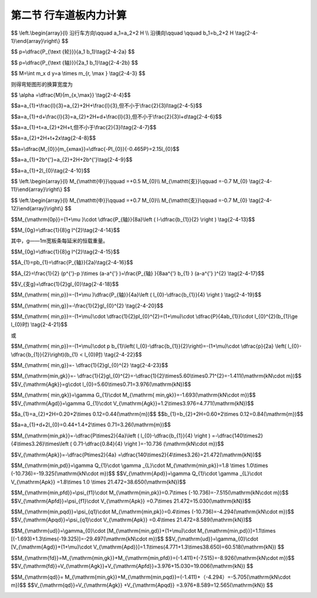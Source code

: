 
第二节  行车道板内力计算
---------------------------------

.. raw:: html

 <h3 id="test111"> 第二节  行车道板内力计算</h3>

 <p style="text-align:justify;font-family:times new roman"><a href="#id2.4.2.1">一、计算方法</a> <span id="id2.4.2.1"> </span></p>

 <p style="text-align:justify;font-family:times new roman"><a href="#idA2-4.11"> [A2-4.11]</a><span id="idA2-4.11"> 混凝土肋梁桥的翼板（桥面板）是直接承受车辆轮压的混凝土板，与主梁梁肋和横隔梁联结在一起，既保证了梁的整体作用，又将可变作用传递给主梁。</span></p>
 <p style="text-align:justify;font-family:times new roman"><a href="#idA2-4.12"> [A2-4.12]</a><span id="idA2-4.12"> 对于整体现浇的T梁桥，梁肋和横（隔）梁之间的矩形桥面板，属于周边支承板，如<a href="#image2.4.1">图2-4-1a）</a>所示。通常对于这种矩形的四边支承板，当边长比或长宽比（<i>l</i><sub>a</sub>/<i>l</i><sub>b</sub>）≥2时，荷载的绝大部分会沿短跨（<i>l</i><sub>b</sub>）方向传递（<a href="#image2.4.2">图2-4-2</a>），便可近似地按仅由短跨承受荷载的单向受力板（简称单向板）来设计，而长跨方向只要配置适当的构造钢筋即可。对于长宽比（<i>l</i><sub>a</sub>/<i>l</i><sub>b</sub> ）＜2的板，则称为双向板，需按两个方向的内力分别配置受力钢筋。本节重点介绍单向板的计算。</span></p>

 <body>

 <style type="text/css">
      #image2.4.1{
         margin-left:50px;
      }
 </style>

 <link rel="stylesheet" type="text/css" href="../_static/viewer.min.css"/>
 <script src="../_static/viewer.min.js" type="text/javascript" charset="utf-8"></script>
 <div style="text-align:center;"><img id="image2.4.1" src="../_static/fig/2-4-1.png" alt="Picture"></div>
 <p style="color: dimgray;text-align: center;font-family:times new roman">图2-4-1  梁格构造和桥面板支承方式</p>
 <script type="text/javascript">var viewer = new Viewer(document.getElementById('image2.4.1'));</script>

  </body>

 <p style="text-align:justify;font-family:times new roman"><a href="#idA2-4.13"> [A2-4.13]</a><span id="idA2-4.13"> 对于<i>l</i><sub>a</sub>/<i>l</i><sub>b</sub>≥2 的装配式T梁桥，如果在两片主梁的翼板之间：采用现浇湿接缝连接[<a href="#image2.4.2">图2-4-1c）</a>]时，两块翼板连接成整体，桥面板按两块翼板组成，属于周边支承板，按单向板设计；采用钢板联结[<a href="#image2.4.2">图2-4-1c）</a>]时，两块翼板的连接边认为是自由边，桥面板按一块三边支承一边自由的翼板受力计算，简化为悬臂板；采用企口连接 [<a href="#image2.4.2">图2-4-1d）</a>]时，两块翼板的连接边认为是不承担弯矩的铰接缝联结，桥面板按一块三边支承一边铰接的翼板受力计算，简化为铰接悬臂板。</span></p>
 
 <body>

 <style type="text/css">
      #image2.4.2{
         margin-left:50px;
      }
 </style>

 <link rel="stylesheet" type="text/css" href="../_static/viewer.min.css"/>
 <script src="../_static/viewer.min.js" type="text/javascript" charset="utf-8"></script>
 <div style="text-align:center;"><img id="image2.4.2" src="../_static/fig/2-4-2.png" alt="Picture"></div>
 <p style="color: dimgray;text-align: center;font-family:times new roman">图2-4-2  荷载的传递示意</p>
 <script type="text/javascript">var viewer = new Viewer(document.getElementById('image2.4.2'));</script>

  </body>


 <p style="text-align:justify;font-family:times new roman"><a href="#id2.4.2.2">二、车辆荷载在板上的分布</a> <span id="id2.4.2.2"> </span></p>
 
 <p style="text-align:justify;font-family:times new roman"><a href="#idA2-4.14"> [A2-4.14]</a><span id="idA2-4.14"> 作用在桥面上的车辆荷载的车轮压力，通过桥面铺装层扩散分布在钢筋混凝土板面上，由于板的计算跨径相对于轮压的分布宽度来说不是很大，故在计算中应将轮压作为分布荷载来处理，以免造成较大的计算误差，徒然增加桥面板的材料用量。</span></p>
 <p style="text-align:justify;font-family:times new roman"><a href="#idA2-4.15"> [A2-4.15]</a><span id="idA2-4.15"> 车辆荷载的车轮着地面实际接近于椭圆，为简化计算亦假定为<i>a</i><sub>2</sub>×<i>b</i><sub>2</sub>的矩形，以<i>a</i><sub>2</sub>记作车轮沿行车方向的着地长度，以<i>b</i><sub>2</sub>记作车轮的宽度。车辆荷载的<i>a</i><sub>2</sub>和<i>b</i><sub>2</sub>值可以从现行《公路桥涵设计通用规范》（JTG D60）中查得。</span></p>
 <p style="text-align:justify;font-family:times new roman"><a href="#idA2-4.16"> [A2-4.16]</a><span id="idA2-4.16"> 作用在混凝土或沥青混凝土铺装面层上的车轮荷载，偏安全地假定以呈45°角扩散分布于混凝土板面上，如<a href="#image2.4.3">图2-4-3</a>所示。则最后作用于混凝土桥面板顶面的矩形荷载压力的边长为</span></p>
 
$$
\\left.\\begin{array}{l}
沿行车方向\\qquad a_1=a_2+2 H \\\\
沿㣴向\\qquad \\qquad b_1=b_2+2 H
\\tag{2-4-1}\\end{array}\\right\\}
$$

.. raw:: html
   
 <style>
      #biaoge {
         border: 2px solid black;
         border-collapse: collapse;
         margin-bottom:1px;
        
      }
      th, td {
         padding-top: 5px;
         padding-bottom:5px;
         padding-left:5px;
         padding-right:5px;
         border: 1px solid black;
         vertical-align: middle;
         
      }
      #eqzs {
         border: 0px;
      }
      #dhbg {
        vertical-align: middle;
      }
     </style>

 <table border="0" style="font-family:times new roman" id="gongshi">
 <tr>
 <td width="70px" align='right'  id="eqzs" >式中：</td>
 <td width="50px" align='right'  id="eqzs" ><i>H</i></td>
 <td width="50px" align='left'   id="eqzs">——</td>
 <td width="750px" align='left'  id="eqzs">铺装层的厚度。 </td>
 </tr>
 </table>
 <p>据此，当车辆荷载作用于桥面板上时，作用于板面上的局部分布荷载为</p>
 
$$
p=\\dfrac{P_{\\text {轮}}}{a_1 b_1}\\tag{2-4-2a}
$$

.. raw:: html
   
 <style>
      #biaoge {
         border: 2px solid black;
         border-collapse: collapse;
         margin-bottom:1px;
        
      }
      th, td {
         padding-top: 5px;
         padding-bottom:5px;
         padding-left:5px;
         padding-right:5px;
         border: 1px solid black;
         vertical-align: middle;
         
      }
      #eqzs {
         border: 0px;
      }
      #dhbg {
        vertical-align: middle;
      }
     </style>

 <table border="0" style="font-family:times new roman" id="gongshi">
 <tr>
 <td width="70px" align='right'  id="eqzs" >式中：</td>
 <td width="50px" align='right'  id="eqzs" ><i>P</i><sub>轮</sub></td>
 <td width="50px" align='left'   id="eqzs">——</td>
 <td width="750px" align='left'  id="eqzs">车轮重力，为汽车车轴重力<i>P</i><sub>轴</sub>的1/2。 </td>
 </tr>
 </table>
 <p style="text-align:justify;font-family:times new roman">式（2-4-2a）也可写成</p>

$$
p=\\dfrac{P_{\\text {轴}}}{2a_1 b_1}\\tag{2-4-2b}
$$
 
.. raw:: html

 <body>

 <style type="text/css">
      #image2.4.3{
         margin-left:50px;
      }
 </style>

 <link rel="stylesheet" type="text/css" href="../_static/viewer.min.css"/>
 <script src="../_static/viewer.min.js" type="text/javascript" charset="utf-8"></script>
 <div style="text-align:center;"><img id="image2.4.3" src="../_static/fig/2-4-3.jpg" alt="Picture"></div>
 <p style="color: dimgray;text-align: center;font-family:times new roman">图2-4-3 车辆荷载在板上的分布</p>
 <script type="text/javascript">var viewer = new Viewer(document.getElementById('image2.4.3'));</script>

  </body>

 <p style="text-align:justify;font-family:times new roman"><a href="#id2.4.2.3">三、有效工作宽度</a> <span id="id2.4.2.3"> </span></p>
 <p style="text-align:justify;font-family:times new roman"><a href="#idA2-4.17"> [A2-4.17]</a><span id="idA2-4.17"> 当荷载以<i>a</i><sub>1</sub>×<i>b</i><sub>1</sub>的分布面积作用于桥面板时，除了沿计算跨径<i>x</i>方向产生挠曲变形<i>w</i><sub>x</sub>外，沿垂直于计算跨径的<i>y</i>方向也必然发生挠曲变形<i>w</i><sub>y</sub>[<a href="#image2.4.4">图2-4-4a）</a>]。这说明在车辆荷载作用下不仅使直接承压宽度为 的板条受力，其邻近的板也参与工作，共同承受车轮荷载所产生的弯矩。<br>为了计算方便，设想以宽度为<i>a</i>的板均匀承受车轮荷载产生的总弯矩[<a href="#image2.4.4">图2-4-4b）</a>]，即</span></p>
 
$$
M=\\int m_x d y=a \\times m_{r, \\max } \\tag{2-4-3}
$$
 
则得弯矩图形的换算宽度为

$$ \\alpha =\\dfrac{M}{m_{x,\\max}} \\tag{2-4-4}$$
 
.. raw:: html


     <style>
      #biaoge {
         border: 2px solid black;
         border-collapse: collapse;
         margin-bottom:1px;
        
      }
      th, td {
         padding-top: 5px;
         padding-bottom:5px;
         padding-left:5px;
         padding-right:5px;
         border: 1px solid black;
         vertical-align: middle;
         
      }
      #eqzs {
         border: 0px;
      }
      #dhbg {
        vertical-align: middle;
      }
     </style>

 <table border="0" style="font-family:times new roman" id="gongshi">
 <tr>
 <td width="70px" align='right'  id="eqzs" >式中：</td>
 <td width="50px" align='right'  id="eqzs" ><i>a</i></td>
 <td width="50px" align='left'   id="eqzs">——</td>
 <td width="750px" align='left'  id="eqzs">板的有效工作宽度，或称为荷载有效分布宽度。 </td>
 </tr>
 <tr>
 <td width="70px" align='right'  id="eqzs" > </td>
 <td width="50px" align='right'  id="eqzs" ><i>M</i></td>
 <td width="50px" align='left'   id="eqzs">——</td>
 <td width="750px" align='left'  id="eqzs">车轮荷载产生的跨中总弯矩，可直接由结构力学方法计算得到； </td>
 </tr>
 <tr>
 <td width="70px" align='right'  id="eqzs" > </td>
 <td width="50px" align='right'  id="eqzs" ><i>m</i><sub>x,max</sub></td>
 <td width="50px" align='left'   id="eqzs">——</td>
 <td width="750px" align='left'  id="eqzs">荷载中心处的最大单位宽度弯矩值，精确解需由板的空间计算得到。 </td>
 </tr>
 </table>
 <p></p>
 <body>

 <style type="text/css">
      #image2.4.4{
         margin-left:50px;
      }
 </style>

 <link rel="stylesheet" type="text/css" href="../_static/viewer.min.css"/>
 <script src="../_static/viewer.min.js" type="text/javascript" charset="utf-8"></script>
 <div style="text-align:center;"><img id="image2.4.4" src="../_static/fig/2-4-4.png" alt="Picture"></div>
 <p style="color: dimgray;text-align: center;font-family:times new roman">图2-4-4  行车道板的受力状态</p>
 <script type="text/javascript">var viewer = new Viewer(document.getElementById('image2.4.4'));</script>

  </body>

 <p style="text-align:justify;font-family:times new roman"><a href="#idA2-4.18"> [A2-4.18]</a><span id="idA2-4.18"> 基于大量的理论研究，板的有效工作宽度规定如下：</span></p>
 
 <ol style="text-align:justify;font-family:times new roman" start="1">
 <li>单向板的荷载有效分布宽度</li>
 </ol>
 
 <p style="text-align:justify;font-family:times new roman"> （1）荷载作用于跨径中间<br>对于单独一个车轮荷载[<a href="#image2.4.5">图2-4-5a）</a>]为</p>

$$a=a_{1}+\\frac{l}{3}=a_{2}+2H+\\frac{l}{3},但不小于\\frac{2}{3}l\\tag{2-4-5}$$

.. raw:: html

 <p style="text-align:justify;font-family:times new roman"> 式中：<i>l</i>为两梁肋之间板的计算跨径，其余符号意义同前。<br>计算弯矩时，<i>l</i>=<i>l</i><sub>0</sub>+<i>t</i>≤<i>l</i><sub>0</sub>+<i>b</i>；计算剪力时，<i>l</i>=<i>l</i><sub>0</sub>。其中：<i>l</i><sub>0</sub>为板的净跨径，<i>t</i>为板的厚度，<i>b</i>为梁肋宽度。<br>对于几个靠近的相同车轮荷载，如按<a href="#ideq2-4-5">式(2-4-5)</a><span id="ideq2-4-5">计算所得各相邻荷载的有效分布宽度发生重叠时[<a href="#image2.4.5">图2-4-5b）</a>]，则</p>

$$a=a_{1}+d+\\frac{l}{3}=a_{2}+2H+d+\\frac{l}{3},但不小于\\frac{2}{3}l+d\\tag{2-4-6}$$

.. raw:: html

 <p style="text-align:justify;font-family:times new roman"> 式中：<i>d</i>为最外两个荷载的中心距离。</p>

 <body>

 <style type="text/css">
      #image2.4.5{
         margin-left:50px;
      }
 </style>

 <link rel="stylesheet" type="text/css" href="../_static/viewer.min.css"/>
 <script src="../_static/viewer.min.js" type="text/javascript" charset="utf-8"></script>
 <div style="text-align:center;"><img id="image2.4.5" src="../_static/fig/2-4-5.jpg" alt="Picture"></div>
 <p style="color: dimgray;text-align: center;font-family:times new roman">图2-4-5  单向板的荷载有效分布宽度</p>
 <script type="text/javascript">var viewer = new Viewer(document.getElementById('image2.4.5'));</script>

  </body>
 <p style="text-align:justify;font-family:times new roman"> （2）荷载作用于板的支承处</p>

$$a=a_{1}+t=a_{2}+2H+t,但不小于\\frac{2}{3}l\\tag{2-4-7}$$

.. raw:: html

 <p style="text-align:justify;font-family:times new roman"> （3）荷载作用于靠近板的支承处</p>

$$a=a_{2}+2H+t+2x\\tag{2-4-8}$$

.. raw:: html


 <p style="text-align:justify;font-family:times new roman"> 式中：<i>x</i>——荷载离支承边缘的距离。<br>这就是说，荷载由支点处向跨中移动时，相应的有效分布宽度可近似地按45°线过渡。不同荷载位置单向板的有效分布宽度如<a href="#image2.4.5">图2-4-5c）</a>所示。</p>


 <ol style="text-align:justify;font-family:times new roman" start="2">
 <li>悬臂板的荷载有效分布宽度</li>
 </ol>

 <p style="text-align:justify;font-family:times new roman"><a href="#idA2-4.19"> [A2-4.19]</a><span id="idA2-4.19"> 悬臂板在荷载作用下除了直接受载的板条（宽度为<i>a</i><sub>1</sub>）外，相邻板条也发生挠曲变形[<a href="#image2.4.1">图2-4-6b）</a>中<i>w</i><sub>y</sub>]而承受部分弯矩。沿悬臂根部在宽度（<i>y</i>）方向各板条的弯矩分布如<a href="#image2.4.1">图2-4-6a）</a>中<i>m</i><sub>x</sub>所示。根据弹性板理论分析，当板端作用集中力<i>P</i>时，受载板条的最大负弯矩 ，而荷载引起的总弯矩为<i>M</i><sub>0</sub>=-<i>Pl</i><sub>0</sub>。因此，按最大负弯矩值换算的有效工作宽度为：</span></p>

$$a=\\dfrac{M_{0}}{m_{xmax}}=\\dfrac{-Pl_{0}}{-0.465P}=2.15l_{0}$$

.. raw:: html

 <p style="text-align:justify;font-family:times new roman"> 可见，悬臂板的有效工作宽度接近于2倍悬臂长度，荷载可近似地按45°角向悬臂板支承处分布[<a href="#image2.4.6">图2-4-6a）</a>]。</p>   

 <body>

 <style type="text/css">
      #image2.4.6{
         margin-left:50px;
      }
 </style>

 <link rel="stylesheet" type="text/css" href="../_static/viewer.min.css"/>
 <script src="../_static/viewer.min.js" type="text/javascript" charset="utf-8"></script>
 <div style="text-align:center;"><img id="image2.4.6" src="../_static/fig/2-4-6.png" alt="Picture"></div>
 <p style="color: dimgray;text-align: center;font-family:times new roman">图2-4-6  悬臂板受力状态</p>
 <script type="text/javascript">var viewer = new Viewer(document.getElementById('image2.4.6'));</script>

  </body>

 <p style="text-align:justify;font-family:times new roman"> 《混规》（JTG 3362—2018）对悬臂板规定的荷载有效分布宽度为（<a href="#image2.4.7">图2-4-7</a>）：</p>   

$$a=a_{1}+2b^{'}=a_{2}+2H+2b^{'}\\tag{2-4-9}$$

.. raw:: html

 <p style="text-align:justify;font-family:times new roman"> 对于分布荷载靠近板边的最不利情况，<i>b</i><sup>'</sup>就等于悬臂板的净跨径<i>l</i><sub>0</sub>，于是</p>   

$$a=a_{1}+2l_{0}\\tag{2-4-10}$$

.. raw:: html

 <body>

 <style type="text/css">
      #image2.4.7{
         margin-left:50px;
      }
 </style>

 <link rel="stylesheet" type="text/css" href="../_static/viewer.min.css"/>
 <script src="../_static/viewer.min.js" type="text/javascript" charset="utf-8"></script>
 <div style="text-align:center;"><img id="image2.4.7" src="../_static/fig/2-4-7.jpg" alt="Picture"></div>
 <p style="color: dimgray;text-align: center;font-family:times new roman">其中：<i>b</i><sub>1</sub>=<i>b</i><sub>2</sub>+<i>H</i><br>图2-4-7  悬臂板的荷载有效分布宽度</p>
 <script type="text/javascript">var viewer = new Viewer(document.getElementById('image2.4.7'));</script>

  </body>

 <p style="text-align:justify;font-family:times new roman"><a href="#id2.4.2.4">四、内力计算</a> <span id="id2.4.2.4"> </span></p>
  <ol style="text-align:justify;font-family:times new roman" start="1">
 <li>多跨连续单向板的内力</li>
 </ol>
 <p style="text-align:justify;font-family:times new roman"><a href="#idA2-4.20"> [A2-4.20]</a><span id="idA2-4.20">（1）弯矩计算<br>从构造上看，行车道板与主梁梁肋是整体连接在一起的，因此当板上有荷载作用时会促使主梁也发生相应的变形，而这种变形又影响到板的内力。如果主梁的抗扭刚度极大，板的工作就接近于固端梁[<a href="#image2.4.8">图2-4-8a）</a>]，反之，如果主梁的抗扭刚度极小，板在梁肋支承处为接近自由转动的铰支座，则板的受力就如多跨连续梁体系[<a href="#image2.4.8">图2-4-8c）</a>]。实际上行车道板和主梁梁肋的支承条件，既不是固端，也不是铰支，而应该考虑是弹性固结的，如<a href="#image2.4.8">图2-4-8b）</a>所示。</span></p>

 <body>

 <style type="text/css">
      #image2.4.8{
         margin-left:50px;
      }
 </style>

 <link rel="stylesheet" type="text/css" href="../_static/viewer.min.css"/>
 <script src="../_static/viewer.min.js" type="text/javascript" charset="utf-8"></script>
 <div style="text-align:center;"><img id="image2.4.8" src="../_static/fig/2-4-8.png" alt="Picture"></div>
 <p style="color: dimgray;text-align: center;font-family:times new roman">图2-4-8  主梁扭转对行车道板受力的影响</p>
 <script type="text/javascript">var viewer = new Viewer(document.getElementById('image2.4.8'));</script>

  </body>

 <p style="text-align:justify;font-family:times new roman"><a href="#idA2-4.21"> [A2-4.21]</a><span id="idA2-4.21"> 鉴于行车道板的受力情况比较复杂，影响的因素比较多，因此要精确计算般的内力有一定困难。通常可采用简便的近似方法进行计算。对于弯矩，先计算出一个跨径相同的简支板的跨中弯矩<i>M</i><sub>0</sub>，然后再根据经验及理论分析的数据加以修正。弯矩修正系数可视板厚<i>t</i>与梁肋高度<i>h</i>的比值来选用。</span></p>
 <p style="text-align:justify;font-family:times new roman"> 当<i>t</i>/<i>h</i>1/4时（即主梁抗扭能力大者），有</p>

$$
\\left.\\begin{array}{l}
M_{\\mathtt{中}}\\qquad  =+0.5 M_{0}\\\\
M_{\\mathtt{支}}\\qquad  =-0.7 M_{0}
\\tag{2-4-11}\\end{array}\\right\\}
$$

.. raw:: html

 <p style="text-align:justify;font-family:times new roman"> 当<i>t</i>/<i>h</i>≥1/4时（即主梁抗扭能力小者），有</p>

$$
\\left.\\begin{array}{l}
M_{\\mathtt{中}}\\qquad  =+0.7 M_{0}\\\\
M_{\\mathtt{支}}\\qquad  =-0.7 M_{0}
\\tag{2-4-12}\\end{array}\\right\\}
$$

.. raw:: html

 <p style="text-align:justify;font-family:times new roman"> 此处，<i>M</i><sub>0</sub>为把板当作简支板时，由使用荷载引起的1m宽板跨中最大设计弯矩<i>M</i><sub>0</sub>，是<i>M</i><sub>0p</sub>和<i>M</i><sub>0g</sub>两部分的作用组合，见“作用组合的效应设计值计算”。<br><i>M</i><sub>0p</sub>为1 m宽简支板条的跨中可变作用弯矩[<a href="#image2.4.9">图2-4-9a）</a>]。对于车辆荷载，有</p>


$$M_{\\mathrm{0p}}={1+\\mu }\\cdot \\dfrac{P_{轴}}{8a}\\left ( l-\\dfrac{b_{1}}{2}  \\right )  \\tag{2-4-13}$$

.. raw:: html

 <style>
      #biaoge {
         border: 2px solid black;
         border-collapse: collapse;
         margin-bottom:1px;
        
      }
      th, td {
         padding-top: 5px;
         padding-bottom:5px;
         padding-left:5px;
         padding-right:5px;
         border: 1px solid black;
         vertical-align: middle;
         
      }
      #eqzs {
         border: 0px;
      }
      #dhbg {
        vertical-align: middle;
      }
     </style>

 <table border="0" style="font-family:times new roman" id="gongshi">
 <tr>
 <td width="70px" align='right'  id="eqzs" >式中：</td>
 <td width="50px" align='right'  id="eqzs" ><i>P</i><sub>轴</sub></td>
 <td width="50px" align='left'   id="eqzs">——</td>
 <td width="750px" align='left'  id="eqzs">轴重，对于车辆荷载应取用加载车后轴的轴重计算； </td>
 </tr>
 <tr>
 <td  align='left' id="eqzs"> </td>
 <td  align='right'  id="eqzs" ><i>a</i></td>
 <td  align='left' id="eqzs">——</td>
 <td  align='left'  id="eqzs"> 板的有效工作宽度；</td>
 </tr>
 <tr>
 <td  align='left' id="eqzs"> </td>
 <td  align='right'  id="eqzs" ><i>l</i></td>
 <td  align='left' id="eqzs">——</td>
 <td  align='left'  id="eqzs">板的计算跨径；</td>
 </tr>
  <tr>
 <td  align='left' id="eqzs"> </td>
 <td  align='right'  id="eqzs" ><i>μ</i></td>
 <td  align='left' id="eqzs">——</td>
 <td  align='left'  id="eqzs">冲击系数，对于桥面板通常取为0.3。</td>
 </tr>
 <tr>
 <td  align='left' id="eqzs"> </td>
 <td  align='right'  id="eqzs" ><i>M</i><sub>0g</sub></td>
 <td  align='left' id="eqzs">——</td>
 <td  align='left'  id="eqzs">跨中恒载弯矩，可由下式计算：</td>
 </tr> 
 </table>
 <p> </p>

$$M_{0g}=\\dfrac{1}{8}g l^{2}\\tag{2-4-14}$$

其中，g——1m宽板条每延米的恒载重量。

.. raw:: html

 <body>

 <style type="text/css">
      #image2.4.9{
         margin-left:50px;
      }
 </style>

 <link rel="stylesheet" type="text/css" href="../_static/viewer.min.css"/>
 <script src="../_static/viewer.min.js" type="text/javascript" charset="utf-8"></script>
 <div style="text-align:center;"><img id="image2.4.9" src="../_static/fig/2-4-9.jpg" alt="Picture"></div>
 <p style="color: dimgray;text-align: center;font-family:times new roman">图2-4-9  单向板内力计算图式</p>
 <script type="text/javascript">var viewer = new Viewer(document.getElementById('image2.4.9'));</script>

  </body>
 
 <p style="text-align:justify;font-family:times new roman"><a href="#idA2-4.23"> [A2-4.23]</a><span id="idA2-4.23"> （2）支点剪力计算<br>对于跨径内只有一个汽车车轮荷载的情况，考虑了相应的有效工作宽度后，每米板宽承受的分布荷载如<a href="#image2.4.9">图2-4-9b）</a>所示。则汽车引起的支点剪力为</span></p>

 
$$M_{0g}=\\dfrac{1}{8}g l^{2}\\tag{2-4-15}$$

.. raw:: html

 <p style="text-align:justify;font-family:times new roman">其中：矩形部分荷载的合力为<math xmlns="http://www.w3.org/1998/Math/MathML" display="block"><mrow data-mjx-texclass="INNER"><mo data-mjx-texclass="OPEN">(</mo><mo>以</mo><mi>p</mi><mo>=</mo><mfrac><msub><mi>P</mi><mrow><mo>轴</mo></mrow></msub><mrow><mn>2</mn><mi>a</mi><msub><mi>b</mi><mrow><mn>1</mn></mrow></msub></mrow></mfrac><mo>代入</mo><mo data-mjx-texclass="CLOSE">)</mo></mrow></math></p>

$$A_{1}=pb_{1}=\\dfrac{P_{轴}}{2a}\\tag{2-4-16}$$

.. raw:: html
    
 <p style="text-align:justify;font-family:times new roman">三角形部分荷载的合力为 <math xmlns="http://www.w3.org/1998/Math/MathML" display="block"><mrow data-mjx-texclass="INNER"><mo data-mjx-texclass="OPEN">(</mo><mo>以</mo><msup><mi>p</mi><mrow><msup><mi></mi><mo>′</mo></msup></mrow></msup><mo>=</mo><mfrac><msub><mi>P</mi><mrow><mo>轴</mo></mrow></msub><mrow><mn>2</mn><msup><mi>a</mi><mrow><msup><mi></mi><mo>′</mo></msup></mrow></msup><msub><mi>b</mi><mrow><mn>1</mn></mrow></msub></mrow></mfrac><mo>代入</mo><mo data-mjx-texclass="CLOSE">)</mo></mrow></math></p>


$$A_{2}=\\frac{1}{2}  (p^{'}-p )\\times (a-a^{'} )=\\frac{P_{轴} }{8aa^{'} b_{1} } (a-a^{'} )^{2} \\tag{2-4-17}$$

.. raw:: html
   
 <style>
      #biaoge {
         border: 2px solid black;
         border-collapse: collapse;
         margin-bottom:1px;
        
      }
      th, td {
         padding-top: 5px;
         padding-bottom:5px;
         padding-left:5px;
         padding-right:5px;
         border: 1px solid black;
         vertical-align: middle;
         
      }
      #eqzs {
         border: 0px;
      }
      #dhbg {
        vertical-align: middle;
      }
     </style>

 <table border="0" style="font-family:times new roman" id="gongshi">
 <tr>
 <td width="70px" align='right'  id="eqzs" >式中：</td>
 <td width="100px" align='right'  id="eqzs" ><i>p</i>和<i>p</i><sup>'</sup></td>
 <td width="50px" align='left'   id="eqzs">——</td>
 <td width="650px" align='left'  id="eqzs">对应于有效工作宽度<i>a</i>和<i>a</i><sup>'</sup>处的荷载强度； </td>
 </tr>
 <tr>
 <td  align='left' id="eqzs"> </td>
 <td  align='right'  id="eqzs" ><i>y</i><sub>1</sub>和<i>y</i><sub>2</sub></td>
 <td  align='left' id="eqzs">——</td>
 <td  align='left'  id="eqzs">对应于荷载合力<i>A</i><sub>1</sub>和<i>A</i><sub>2</sub>的支点剪力影响线竖标值。</td>
 </tr>
  </tr> 
 </table>
  <p style="text-align:justify;font-family:times new roman"> 如跨径内不止一个车轮进入时，还应计及其他车轮的影响。<br><i>V</i><sub>支g</sub>为支点恒载剪力，可由下式计算：</p>


$$V_{支g}=\\dfrac{1}{2}gl_{0}\\tag{2-4-18}$$

.. raw:: html

 <p style="text-align:justify;font-family:times new roman"> 支点剪力<i>V</i><sub>支</sub>是<i>V</i><sub>支g</sub>和<i>V</i><sub>支p</sub>两部分的作用组合，见“作用组合的效应设计值计算”。</p>
 
 <ol style="text-align:justify;font-family:times new roman" start="2">
 <li>铰接悬臂板的内力</li>
 </ol>
 <p style="text-align:justify;font-family:times new roman"><a href="#idA2-4.22"> [A2-4.22]</a><span id="idA2-4.22"> 用铰接方式连接的T梁翼板其最大弯矩在悬臂根部。计算可变作用弯矩<i>M</i><sub>min,p</sub>时，最不利荷载位置是把车轮荷载对中布置在铰接处，这时铰内（也即T梁翼板端部）的剪力<i>V</i>=0、弯矩<i>M</i>=0，该受力状态与单独受力的静定T梁翼板的受力状态相同，故铰接悬臂板可按静定的T梁翼板进行受力计算，此时两相邻悬臂板各承受半个车轮荷载，即<i>P</i><sub>轴</sub>/4，如<a href="#image2.4.10">图2-4-10a）</a>所示。因此，每米宽悬臂板在根部的可变作用弯矩为：</span></p>

$$M_{\\mathrm{ min,p}}=-(1+\\mu )\\dfrac{P_{轴}}{4a}\\left ( l_{0}-\\dfrac{b_{1}}{4}  \\right )  \\tag{2-4-19}$$

.. raw:: html

 <p style="text-align:justify;font-family:times new roman"> 每米板宽的恒载弯矩为</p>

$$M_{\\mathrm{ min,g}}=-\\frac{1}{2}gl_{0}^{2}  \\tag{2-4-20}$$

.. raw:: html

 <body>

 <style type="text/css">
      #image2.4.10{
         margin-left:50px;
      }
 </style>

 <link rel="stylesheet" type="text/css" href="../_static/viewer.min.css"/>
 <script src="../_static/viewer.min.js" type="text/javascript" charset="utf-8"></script>
 <div style="text-align:center;"><img id="image2.4.10" src="../_static/fig/2-4-10.jpg" alt="Picture"></div>
 <p style="color: dimgray;text-align: center;font-family:times new roman"><i>b</i><sub>1</sub>=<i>b</i><sub>2</sub>+<i>H</i><br>图2-4-10  铰接悬臂板和悬臂板内力计算图式</p>
 <script type="text/javascript">var viewer = new Viewer(document.getElementById('image2.4.10'));</script>

  </body>

  <p style="text-align:justify;font-family:times new roman"> 式中<i>l</i><sub>0</sub>为铰接双悬臂板的净跨径；<i>g</i>为1 m宽板条每延米的恒载重量。<br>悬臂根部1 m板宽的总弯矩是<i>M</i><sub>min,p</sub>和<i>M</i><sub>min,g</sub>两部分的作用组合。<br>悬臂根部的剪力可以偏安全地按一般悬臂板的图式计算，这里从略。</p>

 <ol style="text-align:justify;font-family:times new roman" start="3">
 <li>悬臂板的内力</li>
 </ol>
 <p style="text-align:justify;font-family:times new roman"><a href="#idA2-4.23"> [A2-4.23]</a><span id="idA2-4.23"> 对于沿纵缝不相连接的悬臂板，在计算根部最大弯矩时，应将车轮荷载靠板的边缘布置，此时<i>b</i><sub>1</sub>=<i>b</i><sub>2</sub>+<i>H</i>，如<a href="#image2.4.10">图2-4-10b）</a>所示。则永久作用和可变作用的弯矩值可由结构力学方法求得。<br>可变作用弯矩为：</span></p>

$$M_{\\mathrm{ min,p}}=-(1+\\mu)\\cdot \\dfrac{1}{2}pl_{0}^{2}=(1+\\mu)\\cdot \\dfrac{P}{4ab_{1}}\\cdot l_{0}^{2}(b_{1}\\ge l_{0}时) \\tag{2-4-21}$$ 

或

$$M_{\\mathrm{ min,p}}=-(1+\\mu)\\cdot p b_{1}\\left( l_{0}-\\dfrac{b_{1}}{2}\\right)=-(1+\\mu)\\cdot \\dfrac{p}{2a} \\left( l_{0}-\\dfrac{b_{1}}{2}\\right)(b_{1} < l_{0}时) \\tag{2-4-22}$$ 

.. raw:: html

 <style>
      #biaoge {
         border: 2px solid black;
         border-collapse: collapse;
         margin-bottom:1px;
        
      }
      th, td {
         padding-top: 5px;
         padding-bottom:5px;
         padding-left:5px;
         padding-right:5px;
         border: 1px solid black;
         vertical-align: middle;
         
      }
      #eqzs {
         border: 0px;
      }
      #dhbg {
        vertical-align: middle;
      }
     </style>

 <table border="0" style="font-family:times new roman" id="gongshi">
 <tr>
 <td width="70px" align='right'  id="eqzs" >式中：</td>
 <td width="70px" align='left'  id="eqzs" ><math xmlns="http://www.w3.org/1998/Math/MathML" display="block"><mi>p=</mi><mfrac><mi>P</mi><mrow><mn>2</mn><mi>a</mi><msub><mi>b</mi><mrow><mn>1</mn></mrow></msub></mrow></mfrac></math></td>
 <td width="50px" align='left'   id="eqzs">——</td>
 <td width="650px" align='left'  id="eqzs">汽车荷载作用在每米宽板条上的每延米荷载强度；</td>
 </tr>
 <tr>
 <td  align='left' id="eqzs"> </td>
 <td  align='right'  id="eqzs" ><i>l</i><sub>0</sub></td>
 <td  align='left' id="eqzs">——</td>
 <td  align='left'  id="eqzs">悬臂板的长度。</td>
 </tr>
  </tr> 
 </table>
  <p style="text-align:justify;font-family:times new roman"> 恒载弯矩（近似值）为：</p>

$$M_{\\mathrm{ min,g}}=- \\dfrac{1}{2}gl_{0}^{2} \\tag{2-4-23}$$ 

.. raw:: html

 <p style="text-align:justify;font-family:times new roman"> 式中<i>g</i>为1 m宽板条每延米的恒载重量。<br>同理，最后可得1m宽板条的最大设计弯矩是<i>M</i><sub>min,p</sub>和<i>M</i><sub>min,g</sub>两部分的作用组合。<br>剪力计算从略。</p>

 <p style="text-align:justify;font-family:times new roman"><a href="#id2.4.2.5">五、作用组合的效应设计值计算</a> <span id="id2.4.2.5"> </span></p>
 <p style="text-align:justify;font-family:times new roman"><a href="#idA2-4.24"> [A2-4.24]</a><span id="idA2-4.24"> 计算出永久作用和可变作用内力后，进行板的承载能力验算时，按作用的基本组合求得作用效应设计值；进行正常使用验算（开裂）时，按作用的频遇组合和准永久组合求作用效应设计值。<br>[例2-4-1] 计算<a href="#image2.4.11">图2-4-11</a>所示T梁翼板所构成铰接悬臂板的设计内力。桥面铺装为5 cm的沥青混凝土面层（重度为23 kN/m³）和平均7 cm厚防水混凝土垫层（重度为24 kN/m³），T梁翼板的重度为25kN/m³。汽车荷载采用车辆荷载。</span></p>


 <body>

 <style type="text/css">
      #image2.4.11{
         margin-left:50px;
      }
 </style>

 <link rel="stylesheet" type="text/css" href="../_static/viewer.min.css"/>
 <script src="../_static/viewer.min.js" type="text/javascript" charset="utf-8"></script>
 <div style="text-align:center;"><img id="image2.4.11" src="../_static/fig/2-4-11.png" alt="Picture"></div>
 <p style="color: dimgray;text-align: center;font-family:times new roman">图2-4-11  T梁横断面图（尺寸单位：mm）</p>
 <script type="text/javascript">var viewer = new Viewer(document.getElementById('image2.4.11'));</script>

 </body>


 <p style="text-align:justify;font-family:times new roman"> 解：<br>1. 永久作用（按纵向1m宽的板条计算）<br>（1）每延米板条上恒载 的计算（<a href="#B2.4.1">表2-4-1</a>）</p>

 <style>
      #biaoge {
               border: 2px solid black;
               border-collapse: collapse;
               margin-bottom:1px;
                                   
               }
      th, td {
               padding-top: 5px;
               padding-bottom:5px;
               padding-left:5px;
               padding-right:5px;
               border: 1px solid black;
               vertical-align: middle;
                                    
               }
      #eqzs {
               border: 0px;
               }
      #dhbg {
               vertical-align: middle;
               }
      </style>
                           
      <table id="biaoge" style="font-family:times new roman">
                           
      <caption style="caption-side:top;text-align: center;color:black" ><b style="text-align:center"> <div id="B2.4.1">表2-4-1 每延米板条上的恒载   </b></caption>	
                                         
      <tr>
      <td width="400px" align="center" id="dhbg">沥青混凝土层面<i>g</i><sub>1</sub></td>
      <td width="500px" align="center" id="dhbg">0.03×1.0×23kN/m=0.69kN/m</td>
      </tr>
      <tr>
      <td align="center" id="dhbg">C25混凝土垫层<i>g</i><sub>2</sub></td>
      <td align="center" id="dhbg">0.09×1.0×24kN/m=2.16kN/m</td>
      </tr>  
      <tr>
      <td align="center" id="dhbg">T梁翼板自重<i>g</i><sub>3</sub></td>
      <td align="center" id="dhbg"><math xmlns='http://www.w3.org/1998/Math/MathML'> <mfrac> <mrow> <mn> 0.08 </mn> <mo> + </mo> <mn> 0.14 </mn> </mrow> <mrow> <mn> 2 </mn> </mrow> </mfrac> <mo> &#x00D7; <!-- multiplication sign --> </mo> <mn> 1.0 </mn> <mo> &#x00D7; <!-- multiplication sign --> </mo> <mn> 25 </mn> <mi> k </mi> <mi> N </mi> <mo> / </mo> <mi> m </mi> <mo> = </mo> <mn> 2.75 </mn> <mi> k </mi> <mi> N </mi> <mo> / </mo> <mi> m </mi> </math></td>
      </tr>
      <tr>
      <td align="center" id="dhbg">合计</td>
      <td align="center" id="dhbg"><math xmlns='http://www.w3.org/1998/Math/MathML'> <mi> g </mi> <mo> = </mo> <mo> &#x2211; <!-- n-ary summation --> </mo> <msub> <mrow> <mi> g </mi> </mrow> <mrow> <mi> i </mi> </mrow> </msub> <mo> = </mo> <mn> 5.60 </mn> <mi> k </mi> <mi> N </mi> <mo> / </mo> <mi> m </mi> </math></td>
      </tr>
      </table>
 <p></p>
 <p style="text-align:justify;font-family:times new roman"> （2）每米宽板条的恒载弯矩<i>M</i><sub>min,gk</sub>和剪力<i>V</i><sub>Agk</sub></p>
 
 <p style="text-align:justify;font-family:times new roman"> ①永久作用标准值</p>

$$M_{\\mathrm{min,gk}}=- \\dfrac{1}{2}gl_{0}^{2}=-\\dfrac{1}{2}\\times5.60\\times0.71^{2}=-1.411(\\mathrm{kN\\cdot m})$$  
$$V_{\\mathrm{Agk}}=g\\cdot l_{0}=5.60\\times0.71=3.976(\\mathrm{kN})$$

.. raw:: html

 <p style="text-align:justify;font-family:times new roman"> ②永久作用设计值</p>

$$M_{\\mathrm{ min,gk}}=\\gamma G_{1}\\cdot M_{\\mathrm{ min,gk}}=-1.693(\\mathrm{kN\\cdot m})$$ 
$$V_{\\mathrm{Agd}}=\\gamma G_{1}\\cdot V_{\\mathrm{Agk}}=1.2\\times3.976=4.771(\\mathrm{kN})$$ 

.. raw:: html

 <p style="text-align:justify;font-family:times new roman"> 2. 汽车荷载（可变作用）</p>
 <p style="text-align:justify;font-family:times new roman"> 汽车荷载选用车辆荷载进行加载计算。将车辆的后轮作用于铰缝轴线上（参见<a href="#image2.4.11">图2-4-11</a>），后轴作用力标准值为P=140 kN，轮压分布宽度如<a href="#image2.4.12">图2-4-12</a>所示，后轮着地宽度为 <i>b</i><sub>2</sub>=0.60 m，着地长度为<i>a</i><sub>2</sub>=0.20 m，则</p>

$$a_{1}=a_{2}+2H=0.20+2\\times 0.12=0.44(\\mathrm{m})$$ 
$$b_{1}=b_{2}+2H=0.60+2\\times 0.12=0.84(\\mathrm{m})$$ 

.. raw:: html

 <body>

 <style type="text/css">
      #image2.4.12{
         margin-left:50px;
      }
 </style>

 <link rel="stylesheet" type="text/css" href="../_static/viewer.min.css"/>
 <script src="../_static/viewer.min.js" type="text/javascript" charset="utf-8"></script>
 <div style="text-align:center;"><img id="image2.4.12" src="../_static/fig/2-4-12.jpg" alt="Picture"></div>
 <p style="color: dimgray;text-align: center;font-family:times new roman">图2-4-12  车辆荷载的计算图式（尺寸单位：m）</p>
 <script type="text/javascript">var viewer = new Viewer(document.getElementById('image2.4.12'));</script>

 </body>

 <p style="text-align:justify;font-family:times new roman"> 荷载对于悬臂根部的有效分布宽度为</p>

$$a=a_{1}+d+2l_{0}=0.44+1.4+2\\times 0.71=3.26(\\mathrm{m})$$ 

.. raw:: html

 <p style="text-align:justify;font-family:times new roman"> 由规范：汽车荷载的局部加载及在T梁、箱梁悬臂板上的冲击系数采用1.3。<br>①汽车荷载标准值<br>作用于每米宽板条上的弯矩（未考虑冲击力时）为</p>

$$M_{\\mathrm{min,pk}}=-\\dfrac{P\\times2}{4a}\\left ( l_{0}-\\dfrac{b_{1}}{4} \\right ) =-\\dfrac{140\\times2}{4\\times3.26}\\times\\left ( 0.71-\\dfrac{0.84}{4}  \\right )=-10.736 (\\mathrm{kN\\cdot m})$$ 

.. raw:: html

 <p style="text-align:justify;font-family:times new roman"> 作用于每米宽板条上的剪力（未考虑冲击力时）为</p>

$$V_{\\mathrm{Apk}}=-\\dfrac{P\times2}{4a} =\\dfrac{140\\times2}{4\\times3.26}=21.472(\\mathrm{kN})$$ 


.. raw:: html

 <p style="text-align:justify;font-family:times new roman"> ②汽车荷载设计值</p>

$$M_{\\mathrm{min,pd}}=\\gamma Q_{1}\\cdot \\gamma _{L}\\cdot M_{\\mathrm{min,pk}}=1.8 \\times 1.0\\times (-10.736)=-19.325(\\mathrm{kN\\cdot m})$$ 
$$V_{\\mathrm{Apd}}=\\gamma Q_{1}\\cdot \\gamma _{L}\\cdot V_{\\mathrm{Apk}}  =1.8\\times 1.0 \\times 21.472=38.650(\\mathrm{kN})$$ 

.. raw:: html

 <p style="text-align:justify;font-family:times new roman"> ③汽车荷载频遇值</p>

$$M_{\\mathrm{min,pfd}}=\\psi_{f1}\\cdot  M_{\\mathrm{min,pk}}=0.7\\times (-10.736)=-7.515(\\mathrm{kN\\cdot m})$$ 
$$V_{\\mathrm{Apfd}}=\\psi_{f1}\\cdot  V_{\\mathrm{Apk}}  =0.7\\times 21.472=15.030(\\mathrm{kN})$$ 

.. raw:: html

 <p style="text-align:justify;font-family:times new roman"> ④汽车荷载准永久值</p>

$$M_{\\mathrm{min,pqd}}=\\psi_{q1}\\cdot  M_{\\mathrm{min,pk}}=0.4\\times (-10.736)=-4.294(\\mathrm{kN\\cdot m})$$ 
$$V_{\\mathrm{Apqd}}=\\psi_{q1}\\cdot  V_{\\mathrm{Apk}}  =0.4\\times 21.472=8.589(\\mathrm{kN})$$ 

.. raw:: html

 <p style="text-align:justify;font-family:times new roman"> 3. 作用组合的效应设计值</p>

 <p style="text-align:justify;font-family:times new roman">（1）基本组合（永久作用设计值与可变作用设计值相组合）</p>

$$M_{\\mathrm{ud}}=\\gamma_{0}\\cdot [M_{\\mathrm{min,gd}}+(1+\\mu)\\cdot M_{\\mathrm{min,pd}}]=1.1\\times [(-1.693)+1.3\\times(-19.325)]=-29.497(\\mathrm{kN\\cdot m})$$ 
$$V_{\\mathrm{ud}}=\\gamma_{0}\\cdot [V_{\\mathrm{Agd}}+(1+\\mu)\\cdot V_{\\mathrm{Apd}}]=1.1\\times(4.771+1.3\\times38.650)=60.518(\\mathrm{kN}) $$ 

.. raw:: html

 <p style="text-align:justify;font-family:times new roman">（2）频遇组合（永久作用标准值与汽车荷载频遇值相组合）</p>

$$M_{\\mathrm{fd}}=M_{\\mathrm{min,gk}}+M_{\\mathrm{min,pfd}}=(-1.411)+(-7.515)=-8.926(\\mathrm{kN\\cdot m})$$ 
$$V_{\\mathrm{fd}}=V_{\\mathrm{Agk}}+V_{\\mathrm{Apfd}}=3.976+15.030=19.006(\\mathrm{kN}) $$ 

.. raw:: html

 <p style="text-align:justify;font-family:times new roman"> （3）准永久组合（永久作用标准值与汽车荷载准永久值相组合）

$$M_{\\mathrm{qd}}= M_{\\mathrm{min,gk}}+M_{\\mathrm{min,pqd}}=(-1.411)+（-4.294）=-5.705(\\mathrm{kN\\cdot m})$$ 
$$V_{\\mathrm{qd}}=V_{\\mathrm{Agk}} +V_{\\mathrm{Apqd}} =3.976+8.589=12.565(\\mathrm{kN}) $$ 




:math:`\ `